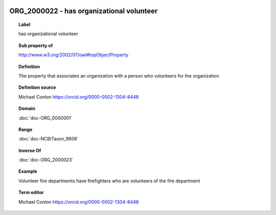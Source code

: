 
  .. index:: 
     single: ORG_2000022; has organizational volunteer
     single: has organizational volunteer; ORG_2000022

ORG_2000022 - has organizational volunteer
====================================================================================

.. topic:: Label

    has organizational volunteer

.. topic:: Sub property of

    http://www.w3.org/2002/07/owl#topObjectProperty

.. topic:: Definition

    The property that associates an organization with a person who volunteers for the organization

.. topic:: Definition source

    Michael Conlon https://orcid.org/0000-0002-1304-8448

.. topic:: Domain

    :doc:`doc-ORG_0000001`

.. topic:: Range

    :doc:`doc-NCBITaxon_9606`

.. topic:: Inverse Of

    :doc:`doc-ORG_2000023`

.. topic:: Example

    Volunteer fire departments have firefighters who are volunteers of the fire department

.. topic:: Term editor

    Michael Conlon https://orcid.org/0000-0002-1304-8448

